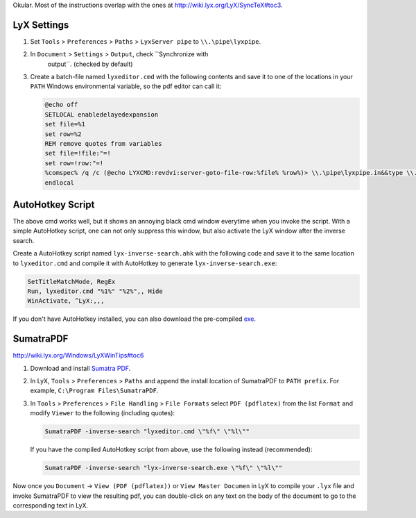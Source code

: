 .. title: Awesome inverse search for LyX in Windows with SumatraPDF and AutoHotkey
.. slug: Awesome-inverse-search-for-LyX-in-Windows-with-SumatraPDF-and-AutoHotkey
.. date: 2015/10/10 00:00
.. tags: howto, setting, windows, lyx, latex, autohotkey
.. link: 
.. description: org file for my blog
.. type: text
.. author: Joon RoI describe how to setup inverse search between LyX and SumatraPDF and/or
Okular. Most of the instructions overlap with the ones at
`http://wiki.lyx.org/LyX/SyncTeX#toc3 <http://wiki.lyx.org/LyX/SyncTeX#toc3>`_.

LyX Settings
------------

1. Set ``Tools`` > ``Preferences`` > ``Paths`` > ``LyxServer pipe`` to
   ``\\.\pipe\lyxpipe``.

2. In ``Document`` > ``Settings`` > ``Output``, check ``Synchronize with
      output``. (checked by default)

3. Create a batch-file named ``lyxeditor.cmd`` with the following contents and
   save it to one of the locations in your ``PATH`` Windows environmental
   variable, so the pdf editor can call it:

   .. code-block:: bat

       @echo off
       SETLOCAL enabledelayedexpansion
       set file=%1
       set row=%2
       REM remove quotes from variables 
       set file=!file:"=!
       set row=!row:"=!
       %comspec% /q /c (@echo LYXCMD:revdvi:server-goto-file-row:%file% %row%)> \\.\pipe\lyxpipe.in&&type \\.\pipe\lyxpipe.out
       endlocal

AutoHotkey Script
-----------------

The above cmd works well, but it shows an annoying black cmd window everytime
when you invoke the script. With a simple AutoHotkey script, one can not only
suppress this window, but also activate the LyX window after the inverse
search.

Create a AutoHotkey script named ``lyx-inverse-search.ahk`` with the following
code and save it to the same location to ``lyxeditor.cmd`` and compile it with
AutoHotkey to generate ``lyx-inverse-search.exe``:

.. code-block:: ahk

    SetTitleMatchMode, RegEx
    Run, lyxeditor.cmd "%1%" "%2%",, Hide
    WinActivate, ^LyX:,,,

If you don't have AutoHotkey installed, you can also download the pre-compiled
`exe <https://dl.dropboxusercontent.com/u/561594/lyx-inverse-search.zip>`_.

SumatraPDF
----------

`http://wiki.lyx.org/Windows/LyXWinTips#toc6 <http://wiki.lyx.org/Windows/LyXWinTips#toc6>`_

1. Download and install `Sumatra PDF <http://blog.kowalczyk.info/software/sumatrapdf/download-free-pdf-viewer.html>`_.

2. In LyX, ``Tools`` > ``Preferences`` > ``Paths`` and append the install location
   of SumatraPDF to ``PATH prefix``. For example, ``C:\Program Files\SumatraPDF``.

3. In ``Tools`` > ``Preferences`` > ``File Handling`` > ``File Formats``
   select ``PDF (pdflatex)`` from the list ``Format`` and modify ``Viewer`` to
   the following (including quotes):

   .. code-block:: bat

       SumatraPDF -inverse-search "lyxeditor.cmd \"%f\" \"%l\""

   If you have the compiled AutoHotkey script from above, use the following
   instead (recommended): 

   .. code-block:: bat

       SumatraPDF -inverse-search "lyx-inverse-search.exe \"%f\" \"%l\""

Now once you ``Document`` -> ``View (PDF (pdflatex))`` or ``View Master Documen`` in
LyX to compile your ``.lyx`` file and invoke SumatraPDF to view the resulting
pdf, you can double-click on any text on the body of the document to go to the
corresponding text in LyX.
